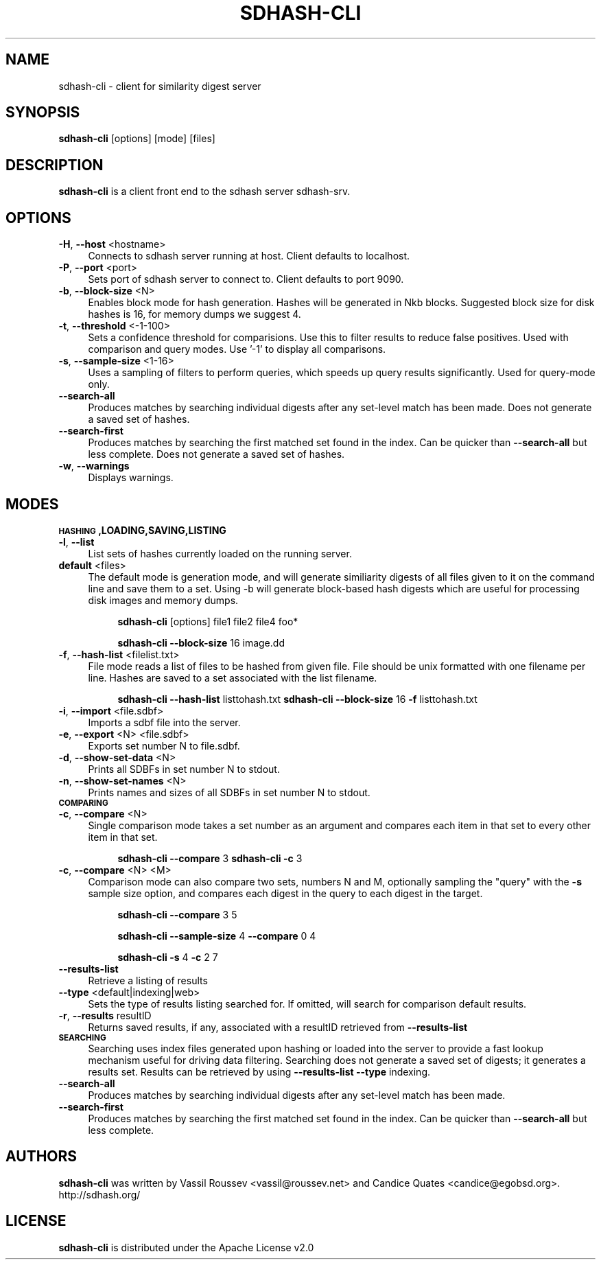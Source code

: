.\" Automatically generated by Pod::Man 2.25 (Pod::Simple 3.16)
.\"
.\" Standard preamble:
.\" ========================================================================
.de Sp \" Vertical space (when we can't use .PP)
.if t .sp .5v
.if n .sp
..
.de Vb \" Begin verbatim text
.ft CW
.nf
.ne \\$1
..
.de Ve \" End verbatim text
.ft R
.fi
..
.\" Set up some character translations and predefined strings.  \*(-- will
.\" give an unbreakable dash, \*(PI will give pi, \*(L" will give a left
.\" double quote, and \*(R" will give a right double quote.  \*(C+ will
.\" give a nicer C++.  Capital omega is used to do unbreakable dashes and
.\" therefore won't be available.  \*(C` and \*(C' expand to `' in nroff,
.\" nothing in troff, for use with C<>.
.tr \(*W-
.ds C+ C\v'-.1v'\h'-1p'\s-2+\h'-1p'+\s0\v'.1v'\h'-1p'
.ie n \{\
.    ds -- \(*W-
.    ds PI pi
.    if (\n(.H=4u)&(1m=24u) .ds -- \(*W\h'-12u'\(*W\h'-12u'-\" diablo 10 pitch
.    if (\n(.H=4u)&(1m=20u) .ds -- \(*W\h'-12u'\(*W\h'-8u'-\"  diablo 12 pitch
.    ds L" ""
.    ds R" ""
.    ds C` ""
.    ds C' ""
'br\}
.el\{\
.    ds -- \|\(em\|
.    ds PI \(*p
.    ds L" ``
.    ds R" ''
'br\}
.\"
.\" Escape single quotes in literal strings from groff's Unicode transform.
.ie \n(.g .ds Aq \(aq
.el       .ds Aq '
.\"
.\" If the F register is turned on, we'll generate index entries on stderr for
.\" titles (.TH), headers (.SH), subsections (.SS), items (.Ip), and index
.\" entries marked with X<> in POD.  Of course, you'll have to process the
.\" output yourself in some meaningful fashion.
.ie \nF \{\
.    de IX
.    tm Index:\\$1\t\\n%\t"\\$2"
..
.    nr % 0
.    rr F
.\}
.el \{\
.    de IX
..
.\}
.\"
.\" Accent mark definitions (@(#)ms.acc 1.5 88/02/08 SMI; from UCB 4.2).
.\" Fear.  Run.  Save yourself.  No user-serviceable parts.
.    \" fudge factors for nroff and troff
.if n \{\
.    ds #H 0
.    ds #V .8m
.    ds #F .3m
.    ds #[ \f1
.    ds #] \fP
.\}
.if t \{\
.    ds #H ((1u-(\\\\n(.fu%2u))*.13m)
.    ds #V .6m
.    ds #F 0
.    ds #[ \&
.    ds #] \&
.\}
.    \" simple accents for nroff and troff
.if n \{\
.    ds ' \&
.    ds ` \&
.    ds ^ \&
.    ds , \&
.    ds ~ ~
.    ds /
.\}
.if t \{\
.    ds ' \\k:\h'-(\\n(.wu*8/10-\*(#H)'\'\h"|\\n:u"
.    ds ` \\k:\h'-(\\n(.wu*8/10-\*(#H)'\`\h'|\\n:u'
.    ds ^ \\k:\h'-(\\n(.wu*10/11-\*(#H)'^\h'|\\n:u'
.    ds , \\k:\h'-(\\n(.wu*8/10)',\h'|\\n:u'
.    ds ~ \\k:\h'-(\\n(.wu-\*(#H-.1m)'~\h'|\\n:u'
.    ds / \\k:\h'-(\\n(.wu*8/10-\*(#H)'\z\(sl\h'|\\n:u'
.\}
.    \" troff and (daisy-wheel) nroff accents
.ds : \\k:\h'-(\\n(.wu*8/10-\*(#H+.1m+\*(#F)'\v'-\*(#V'\z.\h'.2m+\*(#F'.\h'|\\n:u'\v'\*(#V'
.ds 8 \h'\*(#H'\(*b\h'-\*(#H'
.ds o \\k:\h'-(\\n(.wu+\w'\(de'u-\*(#H)/2u'\v'-.3n'\*(#[\z\(de\v'.3n'\h'|\\n:u'\*(#]
.ds d- \h'\*(#H'\(pd\h'-\w'~'u'\v'-.25m'\f2\(hy\fP\v'.25m'\h'-\*(#H'
.ds D- D\\k:\h'-\w'D'u'\v'-.11m'\z\(hy\v'.11m'\h'|\\n:u'
.ds th \*(#[\v'.3m'\s+1I\s-1\v'-.3m'\h'-(\w'I'u*2/3)'\s-1o\s+1\*(#]
.ds Th \*(#[\s+2I\s-2\h'-\w'I'u*3/5'\v'-.3m'o\v'.3m'\*(#]
.ds ae a\h'-(\w'a'u*4/10)'e
.ds Ae A\h'-(\w'A'u*4/10)'E
.    \" corrections for vroff
.if v .ds ~ \\k:\h'-(\\n(.wu*9/10-\*(#H)'\s-2\u~\d\s+2\h'|\\n:u'
.if v .ds ^ \\k:\h'-(\\n(.wu*10/11-\*(#H)'\v'-.4m'^\v'.4m'\h'|\\n:u'
.    \" for low resolution devices (crt and lpr)
.if \n(.H>23 .if \n(.V>19 \
\{\
.    ds : e
.    ds 8 ss
.    ds o a
.    ds d- d\h'-1'\(ga
.    ds D- D\h'-1'\(hy
.    ds th \o'bp'
.    ds Th \o'LP'
.    ds ae ae
.    ds Ae AE
.\}
.rm #[ #] #H #V #F C
.\" ========================================================================
.\"
.IX Title "SDHASH-CLI 1"
.TH SDHASH-CLI 1 "2012-12-07" "" ""
.\" For nroff, turn off justification.  Always turn off hyphenation; it makes
.\" way too many mistakes in technical documents.
.if n .ad l
.nh
.SH "NAME"
sdhash\-cli \- client for similarity digest server
.SH "SYNOPSIS"
.IX Header "SYNOPSIS"
\&\fBsdhash-cli\fR [options] [mode] [files]
.SH "DESCRIPTION"
.IX Header "DESCRIPTION"
\&\fBsdhash-cli\fR is a client front end to the sdhash server sdhash-srv.
.SH "OPTIONS"
.IX Header "OPTIONS"
.IP "\fB\-H\fR, \fB\-\-host\fR <hostname>" 4
.IX Item "-H, --host <hostname>"
Connects to sdhash server running at host.  Client defaults to localhost.
.IP "\fB\-P\fR, \fB\-\-port\fR <port>" 4
.IX Item "-P, --port <port>"
Sets port of sdhash server to connect to.  Client defaults to port 9090.
.IP "\fB\-b\fR, \fB\-\-block\-size\fR <N>" 4
.IX Item "-b, --block-size <N>"
Enables block mode for hash generation.  Hashes will be generated in Nkb blocks.
Suggested block size for disk hashes is 16, for memory dumps we suggest 4.
.IP "\fB\-t\fR, \fB\-\-threshold\fR <\-1\-100>" 4
.IX Item "-t, --threshold <-1-100>"
Sets a confidence threshold for comparisions.  Use this to filter results
to reduce false positives.  Used with comparison and query modes.
Use '\-1' to display all comparisons.
.IP "\fB\-s\fR, \fB\-\-sample\-size\fR <1\-16>" 4
.IX Item "-s, --sample-size <1-16>"
Uses a sampling of filters to perform queries, which speeds up
query results significantly.  Used for query-mode only.
.IP "\fB\-\-search\-all\fR" 4
.IX Item "--search-all"
Produces matches by searching individual digests after any set-level match has been made. Does not generate a saved set of hashes.
.IP "\fB\-\-search\-first\fR" 4
.IX Item "--search-first"
Produces matches by searching the first matched set found in the index.  Can be 
quicker than \fB\-\-search\-all\fR but less complete. Does not generate a saved set of 
hashes.
.IP "\fB\-w\fR, \fB\-\-warnings\fR" 4
.IX Item "-w, --warnings"
Displays warnings.
.SH "MODES"
.IX Header "MODES"
.IP "\fB\s-1HASHING\s0,LOADING,SAVING,LISTING\fR" 4
.IX Item "HASHING,LOADING,SAVING,LISTING"
.PD 0
.IP "\fB\-l\fR, \fB\-\-list\fR" 4
.IX Item "-l, --list"
.PD
List sets of hashes currently loaded on the running server.
.IP "\fBdefault\fR <files>" 4
.IX Item "default <files>"
The default mode is generation mode, and will generate similiarity digests of 
all files given to it on the command line and save them to a set.
Using \-b will generate block-based hash digests which are useful for processing disk images and memory dumps.
.RS 4
.Sp
.RS 4
\&\fBsdhash-cli\fR [options] file1 file2 file4 foo*
.Sp
\&\fBsdhash-cli\fR \fB\-\-block\-size\fR 16 image.dd
.RE
.RE
.RS 4
.RE
.IP "\fB\-f\fR, \fB\-\-hash\-list\fR <filelist.txt>" 4
.IX Item "-f, --hash-list <filelist.txt>"
File mode reads a list of files to be hashed from given file.  File should be unix formatted 
with one filename per line.  Hashes are saved to a set associated with the list filename.
.RS 4
.Sp
.RS 4
\&\fBsdhash-cli\fR \fB\-\-hash\-list\fR listtohash.txt
\&\fBsdhash-cli\fR \fB\-\-block\-size\fR 16 \fB\-f\fR listtohash.txt
.RE
.RE
.RS 4
.RE
.IP "\fB\-i\fR, \fB\-\-import\fR <file.sdbf>" 4
.IX Item "-i, --import <file.sdbf>"
Imports a sdbf file into the server.
.IP "\fB\-e\fR, \fB\-\-export\fR <N> <file.sdbf>" 4
.IX Item "-e, --export <N> <file.sdbf>"
Exports set number N to file.sdbf.
.IP "\fB\-d\fR, \fB\-\-show\-set\-data\fR <N>" 4
.IX Item "-d, --show-set-data <N>"
Prints all SDBFs in set number N to stdout.
.IP "\fB\-n\fR, \fB\-\-show\-set\-names\fR <N>" 4
.IX Item "-n, --show-set-names <N>"
Prints names and sizes of all SDBFs in set number N to stdout.
.IP "\fB\s-1COMPARING\s0\fR" 4
.IX Item "COMPARING"
.PD 0
.IP "\fB\-c\fR, \fB\-\-compare\fR <N>" 4
.IX Item "-c, --compare <N>"
.PD
Single comparison mode takes a set number as an argument and compares each item in that set to every other item in that set.
.RS 4
.Sp
.RS 4
\&\fBsdhash-cli\fR \fB\-\-compare\fR 3
\&\fBsdhash-cli\fR \fB\-c\fR 3
.RE
.RE
.RS 4
.RE
.IP "\fB\-c\fR, \fB\-\-compare\fR <N> <M>" 4
.IX Item "-c, --compare <N> <M>"
Comparison mode can also compare two sets, numbers N and M, optionally sampling the \*(L"query\*(R" with the \fB\-s\fR sample size
option, and compares each digest in the query to each digest in the target.
.RS 4
.Sp
.RS 4
\&\fBsdhash-cli\fR \fB\-\-compare\fR 3 5
.Sp
\&\fBsdhash-cli\fR \fB\-\-sample\-size\fR 4 \fB\-\-compare\fR 0 4
.Sp
\&\fBsdhash-cli\fR \fB\-s\fR 4 \fB\-c\fR 2 7
.RE
.RE
.RS 4
.RE
.IP "\fB\-\-results\-list\fR" 4
.IX Item "--results-list"
Retrieve a listing of results
.IP "\fB\-\-type\fR <default|indexing|web>" 4
.IX Item "--type <default|indexing|web>"
Sets the type of results listing searched for.  If omitted, will search
for comparison default results.
.IP "\fB\-r\fR, \fB\-\-results\fR resultID" 4
.IX Item "-r, --results resultID"
Returns saved results, if any, associated with a resultID retrieved
from \fB\-\-results\-list\fR
.IP "\fB\s-1SEARCHING\s0\fR" 4
.IX Item "SEARCHING"
Searching uses index files generated upon hashing or loaded into the
server to provide a fast lookup mechanism useful for driving data filtering.
Searching does not generate a saved set of digests; it generates a results set.
Results can be retrieved by using \fB\-\-results\-list\fR \fB\-\-type\fR indexing.
.IP "\fB\-\-search\-all\fR" 4
.IX Item "--search-all"
Produces matches by searching individual digests after any set-level match has been made.
.IP "\fB\-\-search\-first\fR" 4
.IX Item "--search-first"
Produces matches by searching the first matched set found in the index.  Can be 
quicker than \fB\-\-search\-all\fR but less complete.
.SH "AUTHORS"
.IX Header "AUTHORS"
\&\fBsdhash-cli\fR was written by Vassil Roussev <vassil@roussev.net> and Candice Quates <candice@egobsd.org>.  http://sdhash.org/
.SH "LICENSE"
.IX Header "LICENSE"
\&\fBsdhash-cli\fR is distributed under the Apache License v2.0
